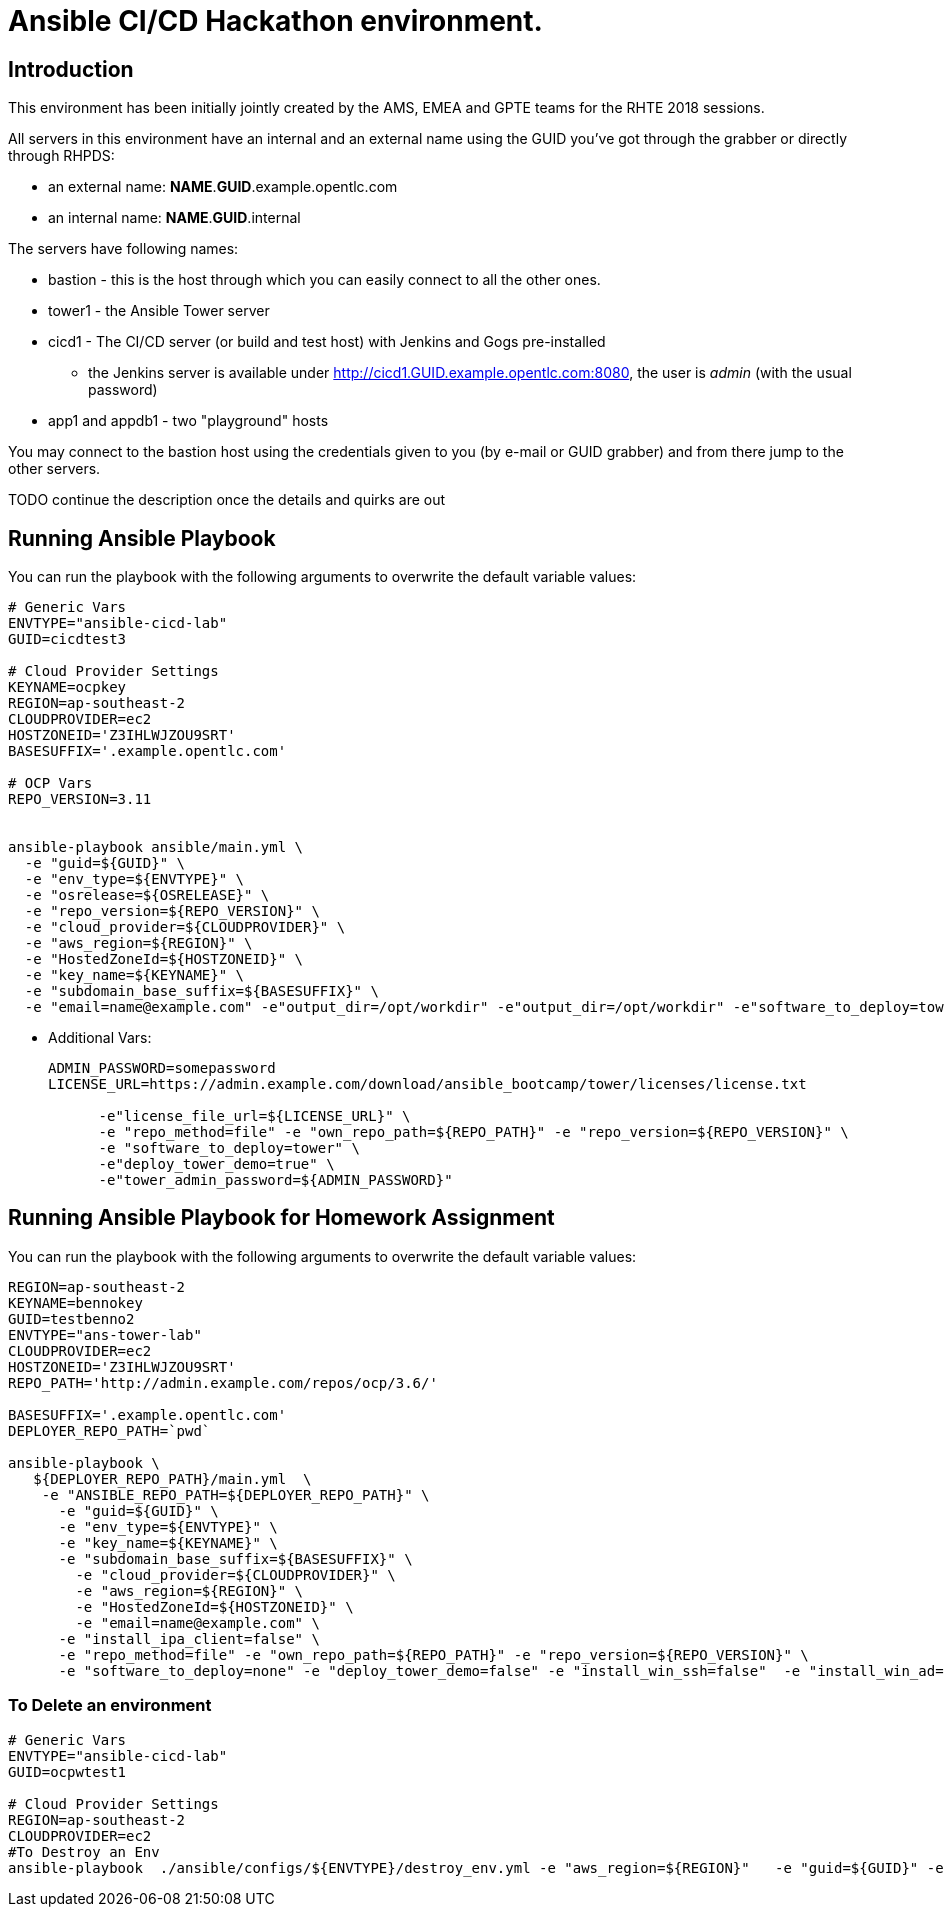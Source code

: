 = Ansible CI/CD Hackathon environment.

== Introduction

This environment has been initially jointly created by the AMS, EMEA and GPTE teams for the RHTE 2018 sessions.

All servers in this environment have an internal and an external name using the GUID you've got through the grabber or directly through RHPDS:

- an external name: *NAME*.*GUID*.example.opentlc.com
- an internal name: *NAME*.*GUID*.internal

The servers have following names:

- bastion - this is the host through which you can easily connect to all the other ones.
- tower1 - the Ansible Tower server
- cicd1 - The CI/CD server (or build and test host) with Jenkins and Gogs pre-installed
* the Jenkins server is available under http://cicd1.GUID.example.opentlc.com:8080, the user is _admin_ (with the usual password)
- app1 and appdb1 - two "playground" hosts

You may connect to the bastion host using the credentials given to you (by e-mail or GUID grabber) and from there jump to the other servers.

TODO continue the description once the details and quirks are out

== Running Ansible Playbook

You can run the playbook with the following arguments to overwrite the default variable values:
[source,bash]
----

# Generic Vars
ENVTYPE="ansible-cicd-lab"
GUID=cicdtest3

# Cloud Provider Settings
KEYNAME=ocpkey
REGION=ap-southeast-2
CLOUDPROVIDER=ec2
HOSTZONEID='Z3IHLWJZOU9SRT'
BASESUFFIX='.example.opentlc.com'

# OCP Vars
REPO_VERSION=3.11


ansible-playbook ansible/main.yml \
  -e "guid=${GUID}" \
  -e "env_type=${ENVTYPE}" \
  -e "osrelease=${OSRELEASE}" \
  -e "repo_version=${REPO_VERSION}" \
  -e "cloud_provider=${CLOUDPROVIDER}" \
  -e "aws_region=${REGION}" \
  -e "HostedZoneId=${HOSTZONEID}" \
  -e "key_name=${KEYNAME}" \
  -e "subdomain_base_suffix=${BASESUFFIX}" \
  -e "email=name@example.com" -e"output_dir=/opt/workdir" -e"output_dir=/opt/workdir" -e"software_to_deploy=tower" -e@../secret.yml -vvvv
----


* Additional Vars:
+
[source,bash]
----
ADMIN_PASSWORD=somepassword
LICENSE_URL=https://admin.example.com/download/ansible_bootcamp/tower/licenses/license.txt

      -e"license_file_url=${LICENSE_URL}" \
      -e "repo_method=file" -e "own_repo_path=${REPO_PATH}" -e "repo_version=${REPO_VERSION}" \
      -e "software_to_deploy=tower" \
      -e"deploy_tower_demo=true" \
      -e"tower_admin_password=${ADMIN_PASSWORD}"
----

== Running Ansible Playbook for Homework Assignment

You can run the playbook with the following arguments to overwrite the default variable values:
[source,bash]
----
REGION=ap-southeast-2
KEYNAME=bennokey
GUID=testbenno2
ENVTYPE="ans-tower-lab"
CLOUDPROVIDER=ec2
HOSTZONEID='Z3IHLWJZOU9SRT'
REPO_PATH='http://admin.example.com/repos/ocp/3.6/'

BASESUFFIX='.example.opentlc.com'
DEPLOYER_REPO_PATH=`pwd`

ansible-playbook \
   ${DEPLOYER_REPO_PATH}/main.yml  \
    -e "ANSIBLE_REPO_PATH=${DEPLOYER_REPO_PATH}" \
      -e "guid=${GUID}" \
      -e "env_type=${ENVTYPE}" \
      -e "key_name=${KEYNAME}" \
      -e "subdomain_base_suffix=${BASESUFFIX}" \
        -e "cloud_provider=${CLOUDPROVIDER}" \
        -e "aws_region=${REGION}" \
        -e "HostedZoneId=${HOSTZONEID}" \
        -e "email=name@example.com" \
      -e "install_ipa_client=false" \
      -e "repo_method=file" -e "own_repo_path=${REPO_PATH}" -e "repo_version=${REPO_VERSION}" \
      -e "software_to_deploy=none" -e "deploy_tower_demo=false" -e "install_win_ssh=false"  -e "install_win_ad=false" -e "deploy_tower_homework=true"
----



=== To Delete an environment

[source,bash]
----
# Generic Vars
ENVTYPE="ansible-cicd-lab"
GUID=ocpwtest1

# Cloud Provider Settings
REGION=ap-southeast-2
CLOUDPROVIDER=ec2
#To Destroy an Env
ansible-playbook  ./ansible/configs/${ENVTYPE}/destroy_env.yml -e "aws_region=${REGION}"   -e "guid=${GUID}" -e "env_type=${ENVTYPE}"  -e "cloud_provider=${CLOUDPROVIDER}"   -e@../secret.yml -vv

----
